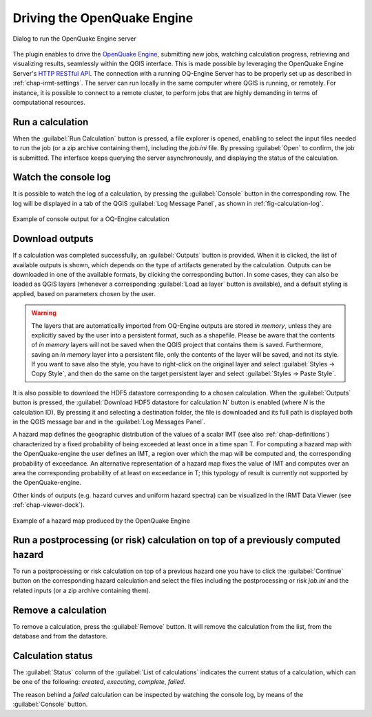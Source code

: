 .. _chap-drive-oq-engine:

****************************
Driving the OpenQuake Engine
****************************

.. _fig-dialogDriveOqEngine:

.. figure:: images/dialogDriveOqEngine.png
    :align: center
    :scale: 60%

    Dialog to run the OpenQuake Engine server

The plugin enables to drive the `OpenQuake Engine
<https://github.com/gem/oq-engine>`_, submitting new jobs, watching calculation
progress, retrieving and visualizing results, seamlessly within the QGIS
interface. This is made possible by leveraging the OpenQuake Engine
Server's `HTTP RESTful API <https://github.com/gem/oq-engine/blob/master/doc/web-api.md>`_.
The connection with a running OQ-Engine Server has to be properly set up as described
in :ref:`chap-irmt-settings`. The server can run locally in the same computer where
QGIS is running, or remotely. For instance, it is possible to connect to a remote
cluster, to perform jobs that are highly demanding in terms of computational resources.


Run a calculation
===================

When the :guilabel:`Run Calculation` button is pressed, a file explorer is opened,
enabling to select the input files needed to run the job (or a zip archive
containing them), including the `job.ini` file. By pressing :guilabel:`Open` to confirm,
the job is submitted. The interface keeps querying the server asynchronously, and
displaying the status of the calculation.


Watch the console log
=====================

It is possible to watch the log of a calculation, by pressing the
:guilabel:`Console` button in the corresponding row. The log will be
displayed in a tab of the QGIS :guilabel:`Log Message Panel`, as shown
in :ref:`fig-calculation-log`.

.. _fig-calculation-log:

.. figure:: images/calculationLog.png
    :align: center
    :scale: 60%

    Example of console output for a OQ-Engine calculation 


Download outputs
================

If a calculation was completed successfully, an :guilabel:`Outputs` button is
provided. When it is clicked, the list of available outputs is shown, which
depends on the type of artifacts generated by the calculation. Outputs can be
downloaded in one of the available formats, by clicking the corresponding
button. In some cases, they can also be loaded as QGIS layers (whenever a
corresponding :guilabel:`Load as layer` button is available), and a default
styling is applied, based on parameters chosen by the user.

.. warning:: The layers that are automatically imported from OQ-Engine outputs
             are stored `in memory`, unless they are explicitly saved by the
             user into a persistent format, such as a shapefile. Please be
             aware that the contents of `in memory` layers will not be saved
             when the QGIS project that contains them is saved.  Furthermore,
             saving an `in memory` layer into a persistent file, only the
             contents of the layer will be saved, and not its style. If you
             want to save also the style, you have to right-click on the
             original layer and select :guilabel:`Styles -> Copy Style`, and
             then do the same on the target persistent layer and select
             :guilabel:`Styles -> Paste Style`.

It is also possible to download the HDF5 datastore corresponding to a chosen
calculation. When the :guilabel:`Outputs` button is pressed, the
:guilabel:`Download HDF5 datastore for calculation N` button is enabled (where
`N` is the calculation ID). By pressing it and selecting a destination folder,
the file is downloaded and its full path is displayed both in the QGIS message
bar and in the :guilabel:`Log Messages Panel`.

A hazard map defines the geographic distribution of the values of a scalar IMT
(see also :ref:`chap-definitions`) characterized by a fixed probability of
being exceeded at least once in a time span T. For computing a hazard map with
the OpenQuake-engine the user defines an IMT, a region over which the map will
be computed and, the corresponding probability of exceedance. An alternative
representation of a hazard map fixes the value of IMT and computes over an area
the corresponding probability of at least on exceedance in T; this typology of
result is currently not supported by the OpenQuake-engine.

Other kinds of outputs (e.g. hazard curves and uniform hazard spectra) can be
visualized in the IRMT Data Viewer (see :ref:`chap-viewer-dock`).

.. _fig-hazard-map:

.. figure:: images/hazardMapExample.png
    :align: center
    :scale: 60%

    Example of a hazard map produced by the OpenQuake Engine


Run a postprocessing (or risk) calculation on top of a previously computed hazard
=================================================================================

To run a postprocessing or risk calculation on top of a previous hazard one you
have to click the :guilabel:`Continue` button on the corresponding hazard
calculation and select the files including the postprocessing or risk `job.ini`
and the related inputs (or a zip archive containing them).


Remove a calculation
====================

To remove a calculation, press the :guilabel:`Remove` button.
It will remove the calculation from the list, from the database and
from the datastore.


Calculation status
==================

The :guilabel:`Status` column of the :guilabel:`List of calculations` indicates
the current status of a calculation, which can be one of the following:
`created`, `executing`, `complete`, `failed`.

The reason behind a `failed` calculation can be inspected by watching the
console log, by means of the :guilabel:`Console` button.
